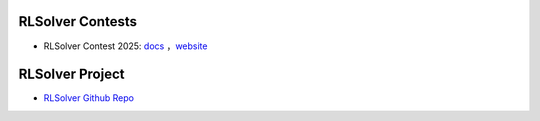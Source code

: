 .. _rlsolver-contests:

RLSolver Contests
=================

- RLSolver Contest 2025: `docs <https://rlsolver-competition.readthedocs.io/en/latest/rlsolver_contest_2025/graph_instance.html>`_ ，`website <https://open-finance-lab.github.io/RLSolver_Contest_2025/>`_

RLSolver Project
=================

- `RLSolver Github Repo <https://github.com/zhumingpassional/RLSolver>`_ 
